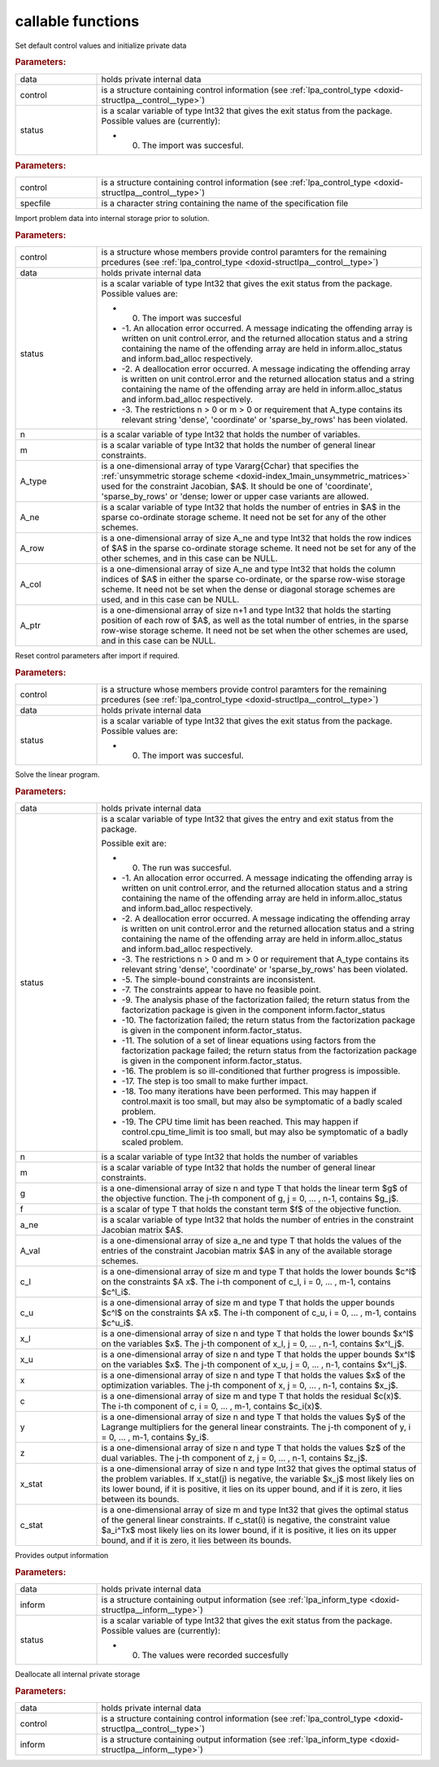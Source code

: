 .. _global:

callable functions
------------------

.. index:: pair: function; lpa_initialize
.. _doxid-galahad__lpa_8h_1a28046b64b944ea19d21a0c983b980bac:

.. ref-code-block:: julia
	:class: doxyrest-title-code-block

        function lpa_initialize(data, control, status)

Set default control values and initialize private data

.. rubric:: Parameters:

.. list-table::
	:widths: 20 80

	*
		- data

		- holds private internal data

	*
		- control

		- is a structure containing control information (see :ref:`lpa_control_type <doxid-structlpa__control__type>`)

	*
		- status

		-
		  is a scalar variable of type Int32 that gives the exit status from the package. Possible values are (currently):

		  * 0. The import was succesful.

.. index:: pair: function; lpa_read_specfile
.. _doxid-galahad__lpa_8h_1a41f85821e1a31f1c2aed14c283bd31e5:

.. ref-code-block:: julia
	:class: doxyrest-title-code-block

        function lpa_read_specfile(control, specfile)

.. rubric:: Parameters:

.. list-table::
	:widths: 20 80

	*
		- control

		- is a structure containing control information (see :ref:`lpa_control_type <doxid-structlpa__control__type>`)

	*
		- specfile

		- is a character string containing the name of the specification file

.. index:: pair: function; lpa_import
.. _doxid-galahad__lpa_8h_1a949901759f43b5be6533c7f7508cb6ca:

.. ref-code-block:: julia
	:class: doxyrest-title-code-block

        function lpa_import(control, data, status, n, m, 
                            A_type, A_ne, A_row, A_col, A_ptr)

Import problem data into internal storage prior to solution.

.. rubric:: Parameters:

.. list-table::
	:widths: 20 80

	*
		- control

		- is a structure whose members provide control paramters for the remaining prcedures (see :ref:`lpa_control_type <doxid-structlpa__control__type>`)

	*
		- data

		- holds private internal data

	*
		- status

		-
		  is a scalar variable of type Int32 that gives the exit status from the package. Possible values are:

		  * 0. The import was succesful

		  * -1. An allocation error occurred. A message indicating the offending array is written on unit control.error, and the returned allocation status and a string containing the name of the offending array are held in inform.alloc_status and inform.bad_alloc respectively.

		  * -2. A deallocation error occurred. A message indicating the offending array is written on unit control.error and the returned allocation status and a string containing the name of the offending array are held in inform.alloc_status and inform.bad_alloc respectively.

		  * -3. The restrictions n > 0 or m > 0 or requirement that A_type contains its relevant string 'dense', 'coordinate' or 'sparse_by_rows' has been violated.

	*
		- n

		- is a scalar variable of type Int32 that holds the number of variables.

	*
		- m

		- is a scalar variable of type Int32 that holds the number of general linear constraints.

	*
		- A_type

		- is a one-dimensional array of type Vararg{Cchar} that specifies the :ref:`unsymmetric storage scheme <doxid-index_1main_unsymmetric_matrices>` used for the constraint Jacobian, $A$. It should be one of 'coordinate', 'sparse_by_rows' or 'dense; lower or upper case variants are allowed.

	*
		- A_ne

		- is a scalar variable of type Int32 that holds the number of entries in $A$ in the sparse co-ordinate storage scheme. It need not be set for any of the other schemes.

	*
		- A_row

		- is a one-dimensional array of size A_ne and type Int32 that holds the row indices of $A$ in the sparse co-ordinate storage scheme. It need not be set for any of the other schemes, and in this case can be NULL.

	*
		- A_col

		- is a one-dimensional array of size A_ne and type Int32 that holds the column indices of $A$ in either the sparse co-ordinate, or the sparse row-wise storage scheme. It need not be set when the dense or diagonal storage schemes are used, and in this case can be NULL.

	*
		- A_ptr

		- is a one-dimensional array of size n+1 and type Int32 that holds the starting position of each row of $A$, as well as the total number of entries, in the sparse row-wise storage scheme. It need not be set when the other schemes are used, and in this case can be NULL.

.. index:: pair: function; lpa_reset_control
.. _doxid-galahad__lpa_8h_1a7bef5d2b18c73eb3e3471e1e26763627:

.. ref-code-block:: julia
	:class: doxyrest-title-code-block

        function lpa_reset_control(control, data, status)

Reset control parameters after import if required.

.. rubric:: Parameters:

.. list-table::
	:widths: 20 80

	*
		- control

		- is a structure whose members provide control paramters for the remaining prcedures (see :ref:`lpa_control_type <doxid-structlpa__control__type>`)

	*
		- data

		- holds private internal data

	*
		- status

		-
		  is a scalar variable of type Int32 that gives the exit status from the package. Possible values are:

		  * 0. The import was succesful.

.. index:: pair: function; lpa_solve_lp
.. _doxid-galahad__lpa_8h_1a02c01a71baefde6b4a2cf0a819a6bb7c:

.. ref-code-block:: julia
	:class: doxyrest-title-code-block

        function lpa_solve_lp(data, status, n, m, g, f, a_ne, A_val, 
                              c_l, c_u, x_l, x_u, x, c, y, z, x_stat, c_stat)

Solve the linear program.

.. rubric:: Parameters:

.. list-table::
	:widths: 20 80

	*
		- data

		- holds private internal data

	*
		- status

		-
		  is a scalar variable of type Int32 that gives the entry and exit status from the package.

		  Possible exit are:

		  * 0. The run was succesful.



		  * -1. An allocation error occurred. A message indicating the offending array is written on unit control.error, and the returned allocation status and a string containing the name of the offending array are held in inform.alloc_status and inform.bad_alloc respectively.

		  * -2. A deallocation error occurred. A message indicating the offending array is written on unit control.error and the returned allocation status and a string containing the name of the offending array are held in inform.alloc_status and inform.bad_alloc respectively.

		  * -3. The restrictions n > 0 and m > 0 or requirement that A_type contains its relevant string 'dense', 'coordinate' or 'sparse_by_rows' has been violated.

		  * -5. The simple-bound constraints are inconsistent.

		  * -7. The constraints appear to have no feasible point.

		  * -9. The analysis phase of the factorization failed; the return status from the factorization package is given in the component inform.factor_status

		  * -10. The factorization failed; the return status from the factorization package is given in the component inform.factor_status.

		  * -11. The solution of a set of linear equations using factors from the factorization package failed; the return status from the factorization package is given in the component inform.factor_status.

		  * -16. The problem is so ill-conditioned that further progress is impossible.

		  * -17. The step is too small to make further impact.

		  * -18. Too many iterations have been performed. This may happen if control.maxit is too small, but may also be symptomatic of a badly scaled problem.

		  * -19. The CPU time limit has been reached. This may happen if control.cpu_time_limit is too small, but may also be symptomatic of a badly scaled problem.

	*
		- n

		- is a scalar variable of type Int32 that holds the number of variables

	*
		- m

		- is a scalar variable of type Int32 that holds the number of general linear constraints.

	*
		- g

		- is a one-dimensional array of size n and type T that holds the linear term $g$ of the objective function. The j-th component of g, j = 0, ... , n-1, contains $g_j$.

	*
		- f

		- is a scalar of type T that holds the constant term $f$ of the objective function.

	*
		- a_ne

		- is a scalar variable of type Int32 that holds the number of entries in the constraint Jacobian matrix $A$.

	*
		- A_val

		- is a one-dimensional array of size a_ne and type T that holds the values of the entries of the constraint Jacobian matrix $A$ in any of the available storage schemes.

	*
		- c_l

		- is a one-dimensional array of size m and type T that holds the lower bounds $c^l$ on the constraints $A x$. The i-th component of c_l, i = 0, ... , m-1, contains $c^l_i$.

	*
		- c_u

		- is a one-dimensional array of size m and type T that holds the upper bounds $c^l$ on the constraints $A x$. The i-th component of c_u, i = 0, ... , m-1, contains $c^u_i$.

	*
		- x_l

		- is a one-dimensional array of size n and type T that holds the lower bounds $x^l$ on the variables $x$. The j-th component of x_l, j = 0, ... , n-1, contains $x^l_j$.

	*
		- x_u

		- is a one-dimensional array of size n and type T that holds the upper bounds $x^l$ on the variables $x$. The j-th component of x_u, j = 0, ... , n-1, contains $x^l_j$.

	*
		- x

		- is a one-dimensional array of size n and type T that holds the values $x$ of the optimization variables. The j-th component of x, j = 0, ... , n-1, contains $x_j$.

	*
		- c

		- is a one-dimensional array of size m and type T that holds the residual $c(x)$. The i-th component of c, i = 0, ... , m-1, contains $c_i(x)$.

	*
		- y

		- is a one-dimensional array of size n and type T that holds the values $y$ of the Lagrange multipliers for the general linear constraints. The j-th component of y, i = 0, ... , m-1, contains $y_i$.

	*
		- z

		- is a one-dimensional array of size n and type T that holds the values $z$ of the dual variables. The j-th component of z, j = 0, ... , n-1, contains $z_j$.

	*
		- x_stat

		- is a one-dimensional array of size n and type Int32 that gives the optimal status of the problem variables. If x_stat(j) is negative, the variable $x_j$ most likely lies on its lower bound, if it is positive, it lies on its upper bound, and if it is zero, it lies between its bounds.

	*
		- c_stat

		- is a one-dimensional array of size m and type Int32 that gives the optimal status of the general linear constraints. If c_stat(i) is negative, the constraint value $a_i^Tx$ most likely lies on its lower bound, if it is positive, it lies on its upper bound, and if it is zero, it lies between its bounds.

.. index:: pair: function; lpa_information
.. _doxid-galahad__lpa_8h_1a73c17ac59bd8ffe7456fbb1288df5ece:

.. ref-code-block:: julia
	:class: doxyrest-title-code-block

        function lpa_information(data, inform, status)

Provides output information

.. rubric:: Parameters:

.. list-table::
	:widths: 20 80

	*
		- data

		- holds private internal data

	*
		- inform

		- is a structure containing output information (see :ref:`lpa_inform_type <doxid-structlpa__inform__type>`)

	*
		- status

		-
		  is a scalar variable of type Int32 that gives the exit status from the package. Possible values are (currently):

		  * 0. The values were recorded succesfully

.. index:: pair: function; lpa_terminate
.. _doxid-galahad__lpa_8h_1a7c2959b854911544161f0d3699d18d05:

.. ref-code-block:: julia
	:class: doxyrest-title-code-block

        function lpa_terminate(data, control, inform)

Deallocate all internal private storage

.. rubric:: Parameters:

.. list-table::
	:widths: 20 80

	*
		- data

		- holds private internal data

	*
		- control

		- is a structure containing control information (see :ref:`lpa_control_type <doxid-structlpa__control__type>`)

	*
		- inform

		- is a structure containing output information (see :ref:`lpa_inform_type <doxid-structlpa__inform__type>`)

